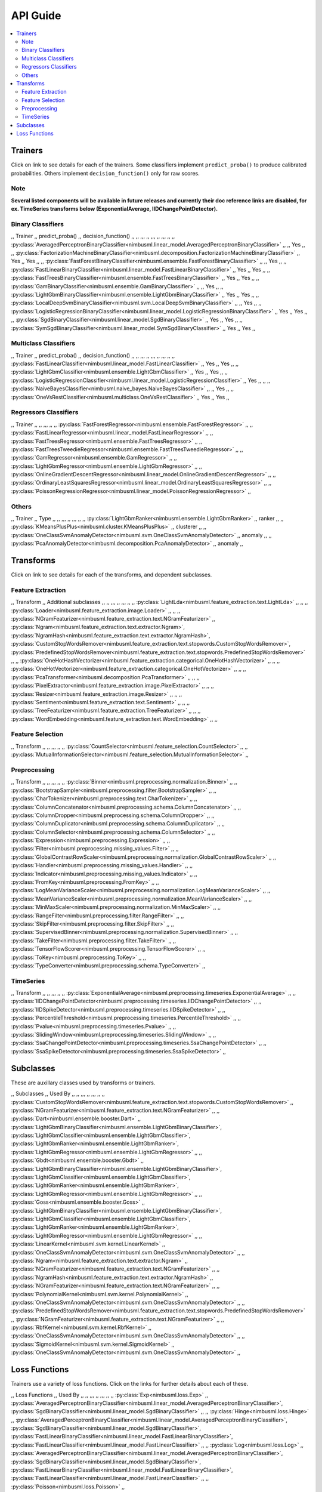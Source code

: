 .. rxtitle:: API Guide
.. rxdescription:: Summary of list of transforms and learners

=========
API Guide
=========

.. contents::
    :local:

Trainers
--------

Click on link to see details for each of the trainers. Some classifiers implement ``predict_proba()``
to produce calibrated probabilities. Others implement ``decision_function()`` only for raw scores.

Note
""""""""""""""""""
**Several listed components will be available in future releases and currently their doc reference
links are disabled, for ex. TimeSeries transforms below (ExponentialAverage, IIDChangePointDetector).**


Binary Classifiers
""""""""""""""""""

,, Trainer ,, predict_proba() ,, decision_function() ,,
,, ,,, ,, ,,, ,, ,,, ,,
,, :py:class:`AveragedPerceptronBinaryClassifier<nimbusml.linear_model.AveragedPerceptronBinaryClassifier>` ,,   ,, Yes ,,
,, :py:class:`FactorizationMachineBinaryClassifier<nimbusml.decomposition.FactorizationMachineBinaryClassifier>` ,, Yes ,, Yes ,,
,, :py:class:`FastForestBinaryClassifier<nimbusml.ensemble.FastForestBinaryClassifier>` ,,   ,, Yes ,,
,, :py:class:`FastLinearBinaryClassifier<nimbusml.linear_model.FastLinearBinaryClassifier>` ,, Yes ,, Yes ,,
,, :py:class:`FastTreesBinaryClassifier<nimbusml.ensemble.FastTreesBinaryClassifier>` ,, Yes ,, Yes ,,
,, :py:class:`GamBinaryClassifier<nimbusml.ensemble.GamBinaryClassifier>` ,,   ,, Yes ,,
,, :py:class:`LightGbmBinaryClassifier<nimbusml.ensemble.LightGbmBinaryClassifier>` ,, Yes ,, Yes ,,
,, :py:class:`LocalDeepSvmBinaryClassifier<nimbusml.svm.LocalDeepSvmBinaryClassifier>` ,,   ,, Yes ,,
,, :py:class:`LogisticRegressionBinaryClassifier<nimbusml.linear_model.LogisticRegressionBinaryClassifier>` ,, Yes ,, Yes ,,
,, :py:class:`SgdBinaryClassifier<nimbusml.linear_model.SgdBinaryClassifier>` ,, Yes ,, Yes ,,
,, :py:class:`SymSgdBinaryClassifier<nimbusml.linear_model.SymSgdBinaryClassifier>` ,, Yes ,, Yes ,,


Multiclass Classifiers
""""""""""""""""""""""

,, Trainer ,, predict_proba() ,, decision_function() ,,
,, ,,, ,, ,,, ,, ,,, ,,
,, :py:class:`FastLinearClassifier<nimbusml.linear_model.FastLinearClassifier>` ,, Yes ,, Yes ,,
,, :py:class:`LightGbmClassifier<nimbusml.ensemble.LightGbmClassifier>` ,, Yes ,, Yes ,,
,, :py:class:`LogisticRegressionClassifier<nimbusml.linear_model.LogisticRegressionClassifier>` ,, Yes ,,   ,,
,, :py:class:`NaiveBayesClassifier<nimbusml.naive_bayes.NaiveBayesClassifier>` ,,   ,, Yes ,,
,, :py:class:`OneVsRestClassifier<nimbusml.multiclass.OneVsRestClassifier>` ,, Yes ,, Yes ,,


Regressors Classifiers
""""""""""""""""""""""

,, Trainer ,,
,, ,,, ,,
,, :py:class:`FastForestRegressor<nimbusml.ensemble.FastForestRegressor>` ,,
,, :py:class:`FastLinearRegressor<nimbusml.linear_model.FastLinearRegressor>` ,,
,, :py:class:`FastTreesRegressor<nimbusml.ensemble.FastTreesRegressor>` ,,
,, :py:class:`FastTreesTweedieRegressor<nimbusml.ensemble.FastTreesTweedieRegressor>` ,,
,, :py:class:`GamRegressor<nimbusml.ensemble.GamRegressor>` ,,
,, :py:class:`LightGbmRegressor<nimbusml.ensemble.LightGbmRegressor>` ,,
,, :py:class:`OnlineGradientDescentRegressor<nimbusml.linear_model.OnlineGradientDescentRegressor>` ,,
,, :py:class:`OrdinaryLeastSquaresRegressor<nimbusml.linear_model.OrdinaryLeastSquaresRegressor>` ,,
,, :py:class:`PoissonRegressionRegressor<nimbusml.linear_model.PoissonRegressionRegressor>` ,,


Others
""""""

,, Trainer ,, Type ,,
,, ,,, ,, ,,, ,,
,, :py:class:`LightGbmRanker<nimbusml.ensemble.LightGbmRanker>` ,, ranker ,,
,, :py:class:`KMeansPlusPlus<nimbusml.cluster.KMeansPlusPlus>` ,, clusterer ,,
,, :py:class:`OneClassSvmAnomalyDetector<nimbusml.svm.OneClassSvmAnomalyDetector>` ,, anomaly ,,
,, :py:class:`PcaAnomalyDetector<nimbusml.decomposition.PcaAnomalyDetector>` ,, anomaly ,,

Transforms
----------

Click on link to see details for each of the transforms, and dependent subclasses.


Feature Extraction
""""""""""""""""""

,, Transform ,, Additional subclasses ,,
,, ,,, ,, ,,, ,,
,, :py:class:`LightLda<nimbusml.feature_extraction.text.LightLda>` ,,    ,,
,, :py:class:`Loader<nimbusml.feature_extraction.image.Loader>` ,,    ,,
,, :py:class:`NGramFeaturizer<nimbusml.feature_extraction.text.NGramFeaturizer>` ,, :py:class:`Ngram<nimbusml.feature_extraction.text.extractor.Ngram>`, :py:class:`NgramHash<nimbusml.feature_extraction.text.extractor.NgramHash>`, :py:class:`CustomStopWordsRemover<nimbusml.feature_extraction.text.stopwords.CustomStopWordsRemover>`, :py:class:`PredefinedStopWordsRemover<nimbusml.feature_extraction.text.stopwords.PredefinedStopWordsRemover>`   ,,
,, :py:class:`OneHotHashVectorizer<nimbusml.feature_extraction.categorical.OneHotHashVectorizer>` ,,    ,,
,, :py:class:`OneHotVectorizer<nimbusml.feature_extraction.categorical.OneHotVectorizer>` ,,    ,,
,, :py:class:`PcaTransformer<nimbusml.decomposition.PcaTransformer>` ,,    ,,
,, :py:class:`PixelExtractor<nimbusml.feature_extraction.image.PixelExtractor>` ,,    ,,
,, :py:class:`Resizer<nimbusml.feature_extraction.image.Resizer>` ,,    ,,
,, :py:class:`Sentiment<nimbusml.feature_extraction.text.Sentiment>` ,,    ,,
,, :py:class:`TreeFeaturizer<nimbusml.feature_extraction.TreeFeaturizer>` ,,    ,,
,, :py:class:`WordEmbedding<nimbusml.feature_extraction.text.WordEmbedding>` ,,    ,,


Feature Selection
"""""""""""""""""

,, Transform ,,
,, ,,, ,,
,, :py:class:`CountSelector<nimbusml.feature_selection.CountSelector>` ,,
,, :py:class:`MutualInformationSelector<nimbusml.feature_selection.MutualInformationSelector>` ,,


Preprocessing
"""""""""""""

,, Transform ,, 
,, ,,, ,, 
,, :py:class:`Binner<nimbusml.preprocessing.normalization.Binner>` ,,
,, :py:class:`BootstrapSampler<nimbusml.preprocessing.filter.BootstrapSampler>` ,,
,, :py:class:`CharTokenizer<nimbusml.preprocessing.text.CharTokenizer>` ,,
,, :py:class:`ColumnConcatenator<nimbusml.preprocessing.schema.ColumnConcatenator>` ,,
,, :py:class:`ColumnDropper<nimbusml.preprocessing.schema.ColumnDropper>` ,,
,, :py:class:`ColumnDuplicator<nimbusml.preprocessing.schema.ColumnDuplicator>` ,,
,, :py:class:`ColumnSelector<nimbusml.preprocessing.schema.ColumnSelector>` ,,
,, :py:class:`Expression<nimbusml.preprocessing.Expression>` ,,
,, :py:class:`Filter<nimbusml.preprocessing.missing_values.Filter>` ,,
,, :py:class:`GlobalContrastRowScaler<nimbusml.preprocessing.normalization.GlobalContrastRowScaler>` ,,
,, :py:class:`Handler<nimbusml.preprocessing.missing_values.Handler>` ,,
,, :py:class:`Indicator<nimbusml.preprocessing.missing_values.Indicator>` ,,
,, :py:class:`FromKey<nimbusml.preprocessing.FromKey>` ,,
,, :py:class:`LogMeanVarianceScaler<nimbusml.preprocessing.normalization.LogMeanVarianceScaler>` ,,
,, :py:class:`MeanVarianceScaler<nimbusml.preprocessing.normalization.MeanVarianceScaler>` ,,
,, :py:class:`MinMaxScaler<nimbusml.preprocessing.normalization.MinMaxScaler>` ,,
,, :py:class:`RangeFilter<nimbusml.preprocessing.filter.RangeFilter>` ,,
,, :py:class:`SkipFilter<nimbusml.preprocessing.filter.SkipFilter>` ,,
,, :py:class:`SupervisedBinner<nimbusml.preprocessing.normalization.SupervisedBinner>` ,,
,, :py:class:`TakeFilter<nimbusml.preprocessing.filter.TakeFilter>` ,,
,, :py:class:`TensorFlowScorer<nimbusml.preprocessing.TensorFlowScorer>` ,,
,, :py:class:`ToKey<nimbusml.preprocessing.ToKey>` ,,
,, :py:class:`TypeConverter<nimbusml.preprocessing.schema.TypeConverter>` ,,  


TimeSeries
""""""""""

,, Transform ,, 
,, ,,, ,, 
,, :py:class:`ExponentialAverage<nimbusml.preprocessing.timeseries.ExponentialAverage>` ,,
,, :py:class:`IIDChangePointDetector<nimbusml.preprocessing.timeseries.IIDChangePointDetector>` ,,
,, :py:class:`IIDSpikeDetector<nimbusml.preprocessing.timeseries.IIDSpikeDetector>` ,,
,, :py:class:`PercentileThreshold<nimbusml.preprocessing.timeseries.PercentileThreshold>` ,,
,, :py:class:`Pvalue<nimbusml.preprocessing.timeseries.Pvalue>` ,,
,, :py:class:`SlidingWindow<nimbusml.preprocessing.timeseries.SlidingWindow>` ,,
,, :py:class:`SsaChangePointDetector<nimbusml.preprocessing.timeseries.SsaChangePointDetector>` ,,
,, :py:class:`SsaSpikeDetector<nimbusml.preprocessing.timeseries.SsaSpikeDetector>` ,,


Subclasses
----------

These are auxillary classes used by transforms or trainers.

,, Subclasses ,, Used By  ,,
,, ,,, ,, ,,, ,,
,, :py:class:`CustomStopWordsRemover<nimbusml.feature_extraction.text.stopwords.CustomStopWordsRemover>`  ,, :py:class:`NGramFeaturizer<nimbusml.feature_extraction.text.NGramFeaturizer>`   ,,
,, :py:class:`Dart<nimbusml.ensemble.booster.Dart>`  ,, :py:class:`LightGbmBinaryClassifier<nimbusml.ensemble.LightGbmBinaryClassifier>`, :py:class:`LightGbmClassifier<nimbusml.ensemble.LightGbmClassifier>`, :py:class:`LightGbmRanker<nimbusml.ensemble.LightGbmRanker>`, :py:class:`LightGbmRegressor<nimbusml.ensemble.LightGbmRegressor>`    ,,
,, :py:class:`Gbdt<nimbusml.ensemble.booster.Gbdt>`  ,, :py:class:`LightGbmBinaryClassifier<nimbusml.ensemble.LightGbmBinaryClassifier>`, :py:class:`LightGbmClassifier<nimbusml.ensemble.LightGbmClassifier>`, :py:class:`LightGbmRanker<nimbusml.ensemble.LightGbmRanker>`, :py:class:`LightGbmRegressor<nimbusml.ensemble.LightGbmRegressor>`    ,,
,, :py:class:`Goss<nimbusml.ensemble.booster.Goss>`  ,,  :py:class:`LightGbmBinaryClassifier<nimbusml.ensemble.LightGbmBinaryClassifier>`, :py:class:`LightGbmClassifier<nimbusml.ensemble.LightGbmClassifier>`, :py:class:`LightGbmRanker<nimbusml.ensemble.LightGbmRanker>`, :py:class:`LightGbmRegressor<nimbusml.ensemble.LightGbmRegressor>`   ,,
,, :py:class:`LinearKernel<nimbusml.svm.kernel.LinearKernel>`  ,,  :py:class:`OneClassSvmAnomalyDetector<nimbusml.svm.OneClassSvmAnomalyDetector>`  ,,
,, :py:class:`Ngram<nimbusml.feature_extraction.text.extractor.Ngram>`  ,, :py:class:`NGramFeaturizer<nimbusml.feature_extraction.text.NGramFeaturizer>`   ,,
,, :py:class:`NgramHash<nimbusml.feature_extraction.text.extractor.NgramHash>`  ,, :py:class:`NGramFeaturizer<nimbusml.feature_extraction.text.NGramFeaturizer>`   ,,
,, :py:class:`PolynomialKernel<nimbusml.svm.kernel.PolynomialKernel>`  ,,  :py:class:`OneClassSvmAnomalyDetector<nimbusml.svm.OneClassSvmAnomalyDetector>`  ,,
,, :py:class:`PredefinedStopWordsRemover<nimbusml.feature_extraction.text.stopwords.PredefinedStopWordsRemover>`  ,, :py:class:`NGramFeaturizer<nimbusml.feature_extraction.text.NGramFeaturizer>`   ,,
,, :py:class:`RbfKernel<nimbusml.svm.kernel.RbfKernel>`  ,, :py:class:`OneClassSvmAnomalyDetector<nimbusml.svm.OneClassSvmAnomalyDetector>`   ,,
,, :py:class:`SigmoidKernel<nimbusml.svm.kernel.SigmoidKernel>`  ,, :py:class:`OneClassSvmAnomalyDetector<nimbusml.svm.OneClassSvmAnomalyDetector>`   ,,


Loss Functions
--------------

Trainers use a variety of loss functions. Click on the links for further details about each of these.

,, Loss Functions ,, Used By  ,,
,, ,,, ,, ,,, ,,
,, :py:class:`Exp<nimbusml.loss.Exp>`  ,, :py:class:`AveragedPerceptronBinaryClassifier<nimbusml.linear_model.AveragedPerceptronBinaryClassifier>`, :py:class:`SgdBinaryClassifier<nimbusml.linear_model.SgdBinaryClassifier>` ,,
,, :py:class:`Hinge<nimbusml.loss.Hinge>`  ,, :py:class:`AveragedPerceptronBinaryClassifier<nimbusml.linear_model.AveragedPerceptronBinaryClassifier>`, :py:class:`SgdBinaryClassifier<nimbusml.linear_model.SgdBinaryClassifier>`, :py:class:`FastLinearBinaryClassifier<nimbusml.linear_model.FastLinearBinaryClassifier>`, :py:class:`FastLinearClassifier<nimbusml.linear_model.FastLinearClassifier>` ,,
,, :py:class:`Log<nimbusml.loss.Log>`  ,, :py:class:`AveragedPerceptronBinaryClassifier<nimbusml.linear_model.AveragedPerceptronBinaryClassifier>`, :py:class:`SgdBinaryClassifier<nimbusml.linear_model.SgdBinaryClassifier>`, :py:class:`FastLinearBinaryClassifier<nimbusml.linear_model.FastLinearBinaryClassifier>`, :py:class:`FastLinearClassifier<nimbusml.linear_model.FastLinearClassifier>` ,,
,, :py:class:`Poisson<nimbusml.loss.Poisson>`  ,, :py:class:`OnlineGradientDescentRegressor<nimbusml.linear_model.OnlineGradientDescentRegressor>` ,,
,, :py:class:`SmoothedHinge<nimbusml.loss.SmoothedHinge>`  ,, :py:class:`AveragedPerceptronBinaryClassifier<nimbusml.linear_model.AveragedPerceptronBinaryClassifier>`, :py:class:`SgdBinaryClassifier<nimbusml.linear_model.SgdBinaryClassifier>`, :py:class:`FastLinearBinaryClassifier<nimbusml.linear_model.FastLinearBinaryClassifier>`, :py:class:`FastLinearClassifier<nimbusml.linear_model.FastLinearClassifier>` ,,
,, :py:class:`Squared<nimbusml.loss.Squared>`  ,, :py:class:`FastLinearRegressor<nimbusml.linear_model.FastLinearRegressor>`, :py:class:`OnlineGradientDescentRegressor<nimbusml.linear_model.OnlineGradientDescentRegressor>`   ,,
,, :py:class:`Tweedie<nimbusml.loss.Tweedie>`  ,, :py:class:`OnlineGradientDescentRegressor<nimbusml.linear_model.OnlineGradientDescentRegressor>`   ,,
